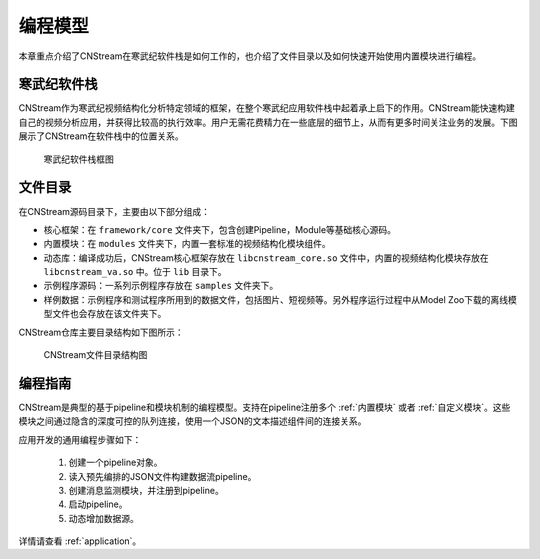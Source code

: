 .. cnstream programming model

编程模型
======================

本章重点介绍了CNStream在寒武纪软件栈是如何工作的，也介绍了文件目录以及如何快速开始使用内置模块进行编程。

寒武纪软件栈
-------------

CNStream作为寒武纪视频结构化分析特定领域的框架，在整个寒武纪应用软件栈中起着承上启下的作用。CNStream能快速构建自己的视频分析应用，并获得比较高的执行效率。用户无需花费精力在一些底层的细节上，从而有更多时间关注业务的发展。下图展示了CNStream在软件栈中的位置关系。


    .. figure::  ../images/structure.*
       :align: center
	   
       寒武纪软件栈框图

文件目录
----------

在CNStream源码目录下，主要由以下部分组成：

* 核心框架：在 ``framework/core`` 文件夹下，包含创建Pipeline，Module等基础核心源码。
* 内置模块：在 ``modules`` 文件夹下，内置一套标准的视频结构化模块组件。
* 动态库：编译成功后，CNStream核心框架存放在 ``libcnstream_core.so`` 文件中，内置的视频结构化模块存放在 ``libcnstream_va.so`` 中。位于 ``lib`` 目录下。
* 示例程序源码：一系列示例程序存放在 ``samples`` 文件夹下。
* 样例数据：示例程序和测试程序所用到的数据文件，包括图片、短视频等。另外程序运行过程中从Model Zoo下载的离线模型文件也会存放在该文件夹下。

CNStream仓库主要目录结构如下图所示：

    .. figure::  ../images/dir.png
       :align: center

       CNStream文件目录结构图

.. _programmingguide:

编程指南
---------

CNStream是典型的基于pipeline和模块机制的编程模型。支持在pipeline注册多个 :ref:`内置模块` 或者 :ref:`自定义模块`。这些模块之间通过隐含的深度可控的队列连接，使用一个JSON的文本描述组件间的连接关系。

应用开发的通用编程步骤如下：

  #. 创建一个pipeline对象。
  #. 读入预先编排的JSON文件构建数据流pipeline。
  #. 创建消息监测模块，并注册到pipeline。
  #. 启动pipeline。
  #. 动态增加数据源。
  
详情请查看 :ref:`application`。
